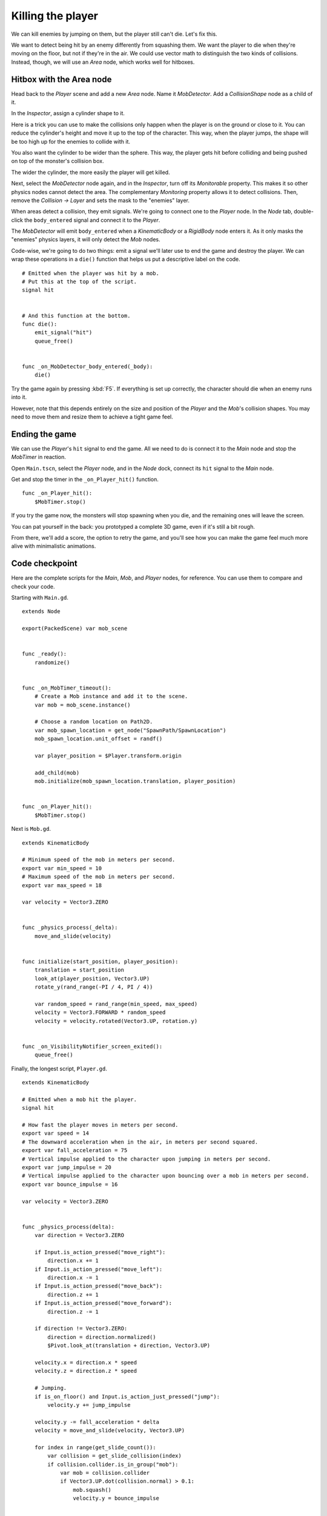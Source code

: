 .. _doc_first_3d_game_killing_the_player:

Killing the player
==================

We can kill enemies by jumping on them, but the player still can't die.
Let's fix this.

We want to detect being hit by an enemy differently from squashing them.
We want the player to die when they're moving on the floor, but not if
they're in the air. We could use vector math to distinguish the two
kinds of collisions. Instead, though, we will use an *Area* node, which
works well for hitboxes.

Hitbox with the Area node
-------------------------

Head back to the *Player* scene and add a new *Area* node. Name it
*MobDetector*. Add a *CollisionShape* node as a child of it.

|image0|

In the *Inspector*, assign a cylinder shape to it.

|image1|

Here is a trick you can use to make the collisions only happen when the
player is on the ground or close to it. You can reduce the cylinder's
height and move it up to the top of the character. This way, when the
player jumps, the shape will be too high up for the enemies to collide
with it.

|image2|

You also want the cylinder to be wider than the sphere. This way, the
player gets hit before colliding and being pushed on top of the
monster's collision box.

The wider the cylinder, the more easily the player will get killed.

Next, select the *MobDetector* node again, and in the *Inspector*, turn
off its *Monitorable* property. This makes it so other physics nodes
cannot detect the area. The complementary *Monitoring* property allows
it to detect collisions. Then, remove the *Collision -> Layer* and sets
the mask to the "enemies" layer.

|image3|

When areas detect a collision, they emit signals. We're going to connect
one to the *Player* node. In the *Node* tab, double-click the
``body_entered`` signal and connect it to the *Player*.

|image4|

The *MobDetector* will emit ``body_entered`` when a *KinematicBody* or a
*RigidBody* node enters it. As it only masks the "enemies" physics
layers, it will only detect the *Mob* nodes.

Code-wise, we're going to do two things: emit a signal we'll later use
to end the game and destroy the player. We can wrap these operations in
a ``die()`` function that helps us put a descriptive label on the code.

::

   # Emitted when the player was hit by a mob.
   # Put this at the top of the script.
   signal hit


   # And this function at the bottom.
   func die():
       emit_signal("hit")
       queue_free()


   func _on_MobDetector_body_entered(_body):
       die()

Try the game again by pressing :kbd:`F5`. If everything is set up correctly,
the character should die when an enemy runs into it.

However, note that this depends entirely on the size and position of the
*Player* and the *Mob*\ 's collision shapes. You may need to move them
and resize them to achieve a tight game feel.

Ending the game
---------------

We can use the *Player*\ 's ``hit`` signal to end the game. All we need
to do is connect it to the *Main* node and stop the *MobTimer* in
reaction.

Open ``Main.tscn``, select the *Player* node, and in the *Node* dock,
connect its ``hit`` signal to the *Main* node.

|image5|

Get and stop the timer in the ``_on_Player_hit()`` function.

::

   func _on_Player_hit():
       $MobTimer.stop()

If you try the game now, the monsters will stop spawning when you die,
and the remaining ones will leave the screen.

You can pat yourself in the back: you prototyped a complete 3D game,
even if it's still a bit rough.

From there, we'll add a score, the option to retry the game, and you'll
see how you can make the game feel much more alive with minimalistic
animations.

Code checkpoint
---------------

Here are the complete scripts for the *Main*, *Mob*, and *Player* nodes,
for reference. You can use them to compare and check your code.

Starting with ``Main.gd``.

::

   extends Node

   export(PackedScene) var mob_scene


   func _ready():
       randomize()


   func _on_MobTimer_timeout():
       # Create a Mob instance and add it to the scene.
       var mob = mob_scene.instance()

       # Choose a random location on Path2D.
       var mob_spawn_location = get_node("SpawnPath/SpawnLocation")
       mob_spawn_location.unit_offset = randf()

       var player_position = $Player.transform.origin

       add_child(mob)
       mob.initialize(mob_spawn_location.translation, player_position)


   func _on_Player_hit():
       $MobTimer.stop()

Next is ``Mob.gd``.

::

   extends KinematicBody

   # Minimum speed of the mob in meters per second.
   export var min_speed = 10
   # Maximum speed of the mob in meters per second.
   export var max_speed = 18

   var velocity = Vector3.ZERO


   func _physics_process(_delta):
       move_and_slide(velocity)


   func initialize(start_position, player_position):
       translation = start_position
       look_at(player_position, Vector3.UP)
       rotate_y(rand_range(-PI / 4, PI / 4))

       var random_speed = rand_range(min_speed, max_speed)
       velocity = Vector3.FORWARD * random_speed
       velocity = velocity.rotated(Vector3.UP, rotation.y)


   func _on_VisibilityNotifier_screen_exited():
       queue_free()

Finally, the longest script, ``Player.gd``.

::

   extends KinematicBody

   # Emitted when a mob hit the player.
   signal hit

   # How fast the player moves in meters per second.
   export var speed = 14
   # The downward acceleration when in the air, in meters per second squared.
   export var fall_acceleration = 75
   # Vertical impulse applied to the character upon jumping in meters per second.
   export var jump_impulse = 20
   # Vertical impulse applied to the character upon bouncing over a mob in meters per second.
   export var bounce_impulse = 16

   var velocity = Vector3.ZERO


   func _physics_process(delta):
       var direction = Vector3.ZERO

       if Input.is_action_pressed("move_right"):
           direction.x += 1
       if Input.is_action_pressed("move_left"):
           direction.x -= 1
       if Input.is_action_pressed("move_back"):
           direction.z += 1
       if Input.is_action_pressed("move_forward"):
           direction.z -= 1

       if direction != Vector3.ZERO:
           direction = direction.normalized()
           $Pivot.look_at(translation + direction, Vector3.UP)

       velocity.x = direction.x * speed
       velocity.z = direction.z * speed

       # Jumping.
       if is_on_floor() and Input.is_action_just_pressed("jump"):
           velocity.y += jump_impulse

       velocity.y -= fall_acceleration * delta
       velocity = move_and_slide(velocity, Vector3.UP)

       for index in range(get_slide_count()):
           var collision = get_slide_collision(index)
           if collision.collider.is_in_group("mob"):
               var mob = collision.collider
               if Vector3.UP.dot(collision.normal) > 0.1:
                   mob.squash()
                   velocity.y = bounce_impulse


   func die():
       emit_signal("hit")
       queue_free()


   func _on_MobDetector_body_entered(_body):
       die()

See you in the next lesson to add the score and the retry option.

.. |image0| image:: img/07.killing_player/01.adding_area_node.png
.. |image1| image:: img/07.killing_player/02.cylinder_shape.png
.. |image2| image:: img/07.killing_player/03.cylinder_in_editor.png
.. |image3| image:: img/07.killing_player/04.mob_detector_properties.png
.. |image4| image:: img/07.killing_player/05.body_entered_signal.png
.. |image5| image:: img/07.killing_player/06.player_hit_signal.png
